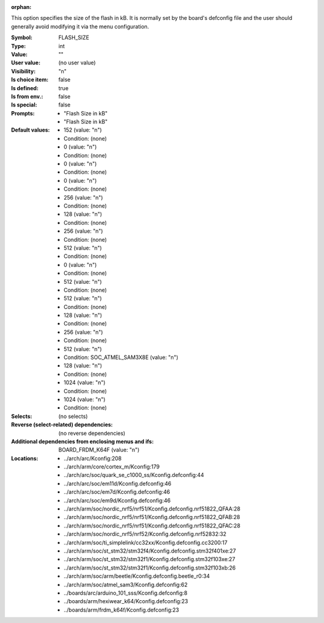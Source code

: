 :orphan:

.. title:: FLASH_SIZE

.. option:: CONFIG_FLASH_SIZE:
.. _CONFIG_FLASH_SIZE:

This option specifies the size of the flash in kB.  It is normally set by
the board's defconfig file and the user should generally avoid modifying
it via the menu configuration.



:Symbol:           FLASH_SIZE
:Type:             int
:Value:            ""
:User value:       (no user value)
:Visibility:       "n"
:Is choice item:   false
:Is defined:       true
:Is from env.:     false
:Is special:       false
:Prompts:

 *  "Flash Size in kB"
 *  "Flash Size in kB"
:Default values:

 *  152 (value: "n")
 *   Condition: (none)
 *  0 (value: "n")
 *   Condition: (none)
 *  0 (value: "n")
 *   Condition: (none)
 *  0 (value: "n")
 *   Condition: (none)
 *  256 (value: "n")
 *   Condition: (none)
 *  128 (value: "n")
 *   Condition: (none)
 *  256 (value: "n")
 *   Condition: (none)
 *  512 (value: "n")
 *   Condition: (none)
 *  0 (value: "n")
 *   Condition: (none)
 *  512 (value: "n")
 *   Condition: (none)
 *  512 (value: "n")
 *   Condition: (none)
 *  128 (value: "n")
 *   Condition: (none)
 *  256 (value: "n")
 *   Condition: (none)
 *  512 (value: "n")
 *   Condition: SOC_ATMEL_SAM3X8E (value: "n")
 *  128 (value: "n")
 *   Condition: (none)
 *  1024 (value: "n")
 *   Condition: (none)
 *  1024 (value: "n")
 *   Condition: (none)
:Selects:
 (no selects)
:Reverse (select-related) dependencies:
 (no reverse dependencies)
:Additional dependencies from enclosing menus and ifs:
 BOARD_FRDM_K64F (value: "n")
:Locations:
 * ../arch/arc/Kconfig:208
 * ../arch/arm/core/cortex_m/Kconfig:179
 * ../arch/arc/soc/quark_se_c1000_ss/Kconfig.defconfig:44
 * ../arch/arc/soc/em11d/Kconfig.defconfig:46
 * ../arch/arc/soc/em7d/Kconfig.defconfig:46
 * ../arch/arc/soc/em9d/Kconfig.defconfig:46
 * ../arch/arm/soc/nordic_nrf5/nrf51/Kconfig.defconfig.nrf51822_QFAA:28
 * ../arch/arm/soc/nordic_nrf5/nrf51/Kconfig.defconfig.nrf51822_QFAB:28
 * ../arch/arm/soc/nordic_nrf5/nrf51/Kconfig.defconfig.nrf51822_QFAC:28
 * ../arch/arm/soc/nordic_nrf5/nrf52/Kconfig.defconfig.nrf52832:32
 * ../arch/arm/soc/ti_simplelink/cc32xx/Kconfig.defconfig.cc3200:17
 * ../arch/arm/soc/st_stm32/stm32f4/Kconfig.defconfig.stm32f401xe:27
 * ../arch/arm/soc/st_stm32/stm32f1/Kconfig.defconfig.stm32f103xe:27
 * ../arch/arm/soc/st_stm32/stm32f1/Kconfig.defconfig.stm32f103xb:26
 * ../arch/arm/soc/arm/beetle/Kconfig.defconfig.beetle_r0:34
 * ../arch/arm/soc/atmel_sam3/Kconfig.defconfig:62
 * ../boards/arc/arduino_101_sss/Kconfig.defconfig:8
 * ../boards/arm/hexiwear_k64/Kconfig.defconfig:23
 * ../boards/arm/frdm_k64f/Kconfig.defconfig:23